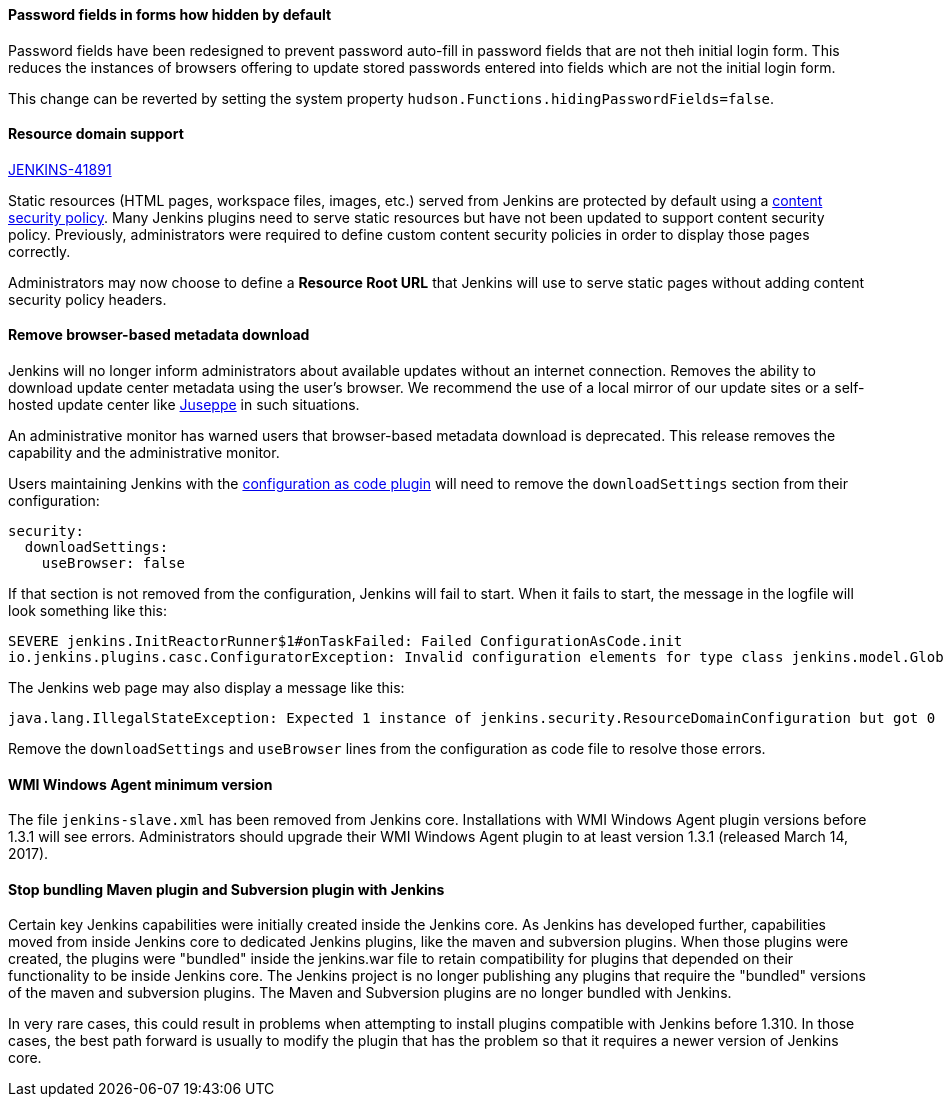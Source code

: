==== Password fields in forms how hidden by default

Password fields have been redesigned to prevent password auto-fill in password fields that are not theh initial login form.
This reduces the instances of browsers offering to update stored passwords entered into fields which are not the initial login form.

This change can be reverted by setting the system property `hudson.Functions.hidingPasswordFields=false`.

==== Resource domain support

https://issues.jenkins-ci.org/browse/JENKINS-41891[JENKINS-41891]

Static resources (HTML pages, workspace files, images, etc.) served from Jenkins are protected by default using a link:https://en.wikipedia.org/wiki/Content_Security_Policy[content security policy].
Many Jenkins plugins need to serve static resources but have not been updated to support content security policy.
Previously, administrators were required to define custom content security policies in order to display those pages correctly.

Administrators may now choose to define a **Resource Root URL** that Jenkins will use to serve static pages without adding content security policy headers.

==== Remove browser-based metadata download

Jenkins will no longer inform administrators about available updates without an internet connection.
Removes the ability to download update center metadata using the user's browser.
We recommend the use of a local mirror of our update sites or a self-hosted update center like link:https://github.com/jenkinsci/juseppe[Juseppe] in such situations.

An administrative monitor has warned users that browser-based metadata download is deprecated.
This release removes the capability and the administrative monitor.

Users maintaining Jenkins with the link:https://plugins.jenkins.io/configuration-as-code[configuration as code plugin] will need to remove the `downloadSettings` section from their configuration:

[source,yaml]
----
security:
  downloadSettings:
    useBrowser: false
----

If that section is not removed from the configuration, Jenkins will fail to start.
When it fails to start, the message in the logfile will look something like this:

[source,text]
----
SEVERE jenkins.InitReactorRunner$1#onTaskFailed: Failed ConfigurationAsCode.init
io.jenkins.plugins.casc.ConfiguratorException: Invalid configuration elements for type class jenkins.model.GlobalConfigurationCategory$Security : downloadSettings.
----

The Jenkins web page may also display a message like this:

[source,text]
----
java.lang.IllegalStateException: Expected 1 instance of jenkins.security.ResourceDomainConfiguration but got 0
----

Remove the `downloadSettings` and `useBrowser` lines from the configuration as code file to resolve those errors.

==== WMI Windows Agent minimum version

The file `jenkins-slave.xml` has been removed from Jenkins core.
Installations with WMI Windows Agent plugin versions before 1.3.1 will see errors.
Administrators should upgrade their WMI Windows Agent plugin to at least version 1.3.1 (released March 14, 2017).

==== Stop bundling Maven plugin and Subversion plugin with Jenkins

Certain key Jenkins capabilities were initially created inside the Jenkins core.
As Jenkins has developed further, capabilities moved from inside Jenkins core to dedicated Jenkins plugins, like the maven and subversion plugins.
When those plugins were created, the plugins were "bundled" inside the jenkins.war file to retain compatibility for plugins that depended on their functionality to be inside Jenkins core.
The Jenkins project is no longer publishing any plugins that require the "bundled" versions of the maven and subversion plugins.
The Maven and Subversion plugins are no longer bundled with Jenkins.

In very rare cases, this could result in problems when attempting to install plugins compatible with Jenkins before 1.310.
In those cases, the best path forward is usually to modify the plugin that has the problem so that it requires a newer version of Jenkins core.

// Not sure what to say here about link:https://github.com/jenkinsci/jenkins/pull/4245[script-security updated to 1.65].
